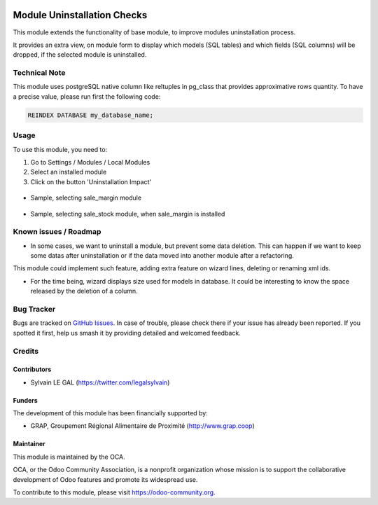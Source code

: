 .. image:: https://img.shields.io/badge/licence-AGPL--3-blue.svg
   :target: http://www.gnu.org/licenses/agpl-3.0-standalone.html
   :alt: License: AGPL-3

============================
Module Uninstallation Checks
============================

This module extends the functionality of base module, to improve modules
uninstallation process.

It provides an extra view, on module form to display which models (SQL tables)
and which fields (SQL columns) will be dropped, if the selected module is
uninstalled.

Technical Note
==============

This module uses postgreSQL native column like reltuples in pg_class that
provides approximative rows quantity. To have a precise value, please
run first the following code:

.. code-block:: sql

    REINDEX DATABASE my_database_name;

Usage
=====

To use this module, you need to:

#. Go to Settings / Modules / Local Modules
#. Select an installed module
#. Click on the button 'Uninstallation Impact'

.. figure:: /module_uninstall_check/static/description/module_form.png
   :width: 800 px

* Sample, selecting sale_margin module

.. figure:: /module_uninstall_check/static/description/sale_margin_uninstallation.png
   :width: 800 px

* Sample, selecting sale_stock module, when sale_margin is installed

.. figure:: /module_uninstall_check/static/description/sale_uninstallation.png
   :width: 800 px

.. image:: https://odoo-community.org/website/image/ir.attachment/5784_f2813bd/datas
   :alt: Try me on Runbot
   :target: https://runbot.odoo-community.org/runbot/149/8.0

Known issues / Roadmap
======================

* In some cases, we want to uninstall a module, but prevent some data deletion.
  This can happen if we want to keep some datas after uninstallation or if the
  data moved into another module after a refactoring.

This module could implement such feature, adding extra feature on wizard lines,
deleting or renaming xml ids.

* For the time being, wizard displays size used for models in database. It
  could be interesting to know the space released by the deletion of a column.

Bug Tracker
===========

Bugs are tracked on `GitHub Issues
<https://github.com/OCA/server-tools/issues>`_. In case of trouble, please
check there if your issue has already been reported. If you spotted it first,
help us smash it by providing detailed and welcomed feedback.

Credits
=======

Contributors
------------

* Sylvain LE GAL (https://twitter.com/legalsylvain)

Funders
-------

The development of this module has been financially supported by:

* GRAP, Groupement Régional Alimentaire de Proximité (http://www.grap.coop)

Maintainer
----------

.. image:: https://odoo-community.org/logo.png
   :alt: Odoo Community Association
   :target: https://odoo-community.org

This module is maintained by the OCA.

OCA, or the Odoo Community Association, is a nonprofit organization whose
mission is to support the collaborative development of Odoo features and
promote its widespread use.

To contribute to this module, please visit https://odoo-community.org.


